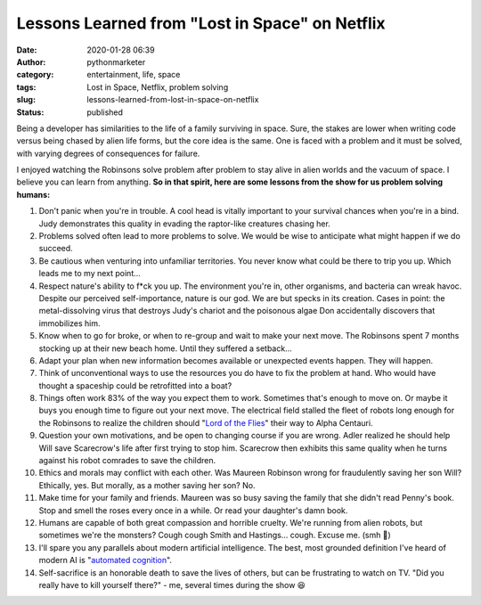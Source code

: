 Lessons Learned from "Lost in Space" on Netflix
###############################################
:date: 2020-01-28 06:39
:author: pythonmarketer
:category: entertainment, life, space
:tags: Lost in Space, Netflix, problem solving
:slug: lessons-learned-from-lost-in-space-on-netflix
:status: published

Being a developer has similarities to the life of a family surviving in space. Sure, the stakes are lower when writing code versus being chased by alien life forms, but the core idea is the same. One is faced with a problem and it must be solved, with varying degrees of consequences for failure.

I enjoyed watching the Robinsons solve problem after problem to stay alive in alien worlds and the vacuum of space. I believe you can learn from anything. **So in that spirit, here are some lessons from the show for us problem solving humans:**

#. |tayrob|\ Don't panic when you're in trouble. A cool head is vitally important to your survival chances when you're in a bind. Judy demonstrates this quality in evading the raptor-like creatures chasing her.
#. Problems solved often lead to more problems to solve. We would be wise to anticipate what might happen if we do succeed.
#. Be cautious when venturing into unfamiliar territories. You never know what could be there to trip you up. Which leads me to my next point...
#. Respect nature's ability to f*ck you up. The environment you're in, other organisms, and bacteria can wreak havoc. Despite our perceived self-importance, nature is our god. We are but specks in its creation. Cases in point: the metal-dissolving virus that destroys Judy's chariot and the poisonous algae Don accidentally discovers that immobilizes him.
#. Know when to go for broke, or when to re-group and wait to make your next move. The Robinsons spent 7 months stocking up at their new beach home. Until they suffered a setback...\ |beach|
#. Adapt your plan when new information becomes available or unexpected events happen. They will happen.
#. Think of unconventional ways to use the resources you do have to fix the problem at hand. Who would have thought a spaceship could be retrofitted into a boat?
#. Things often work 83% of the way you expect them to work. Sometimes that's enough to move on. Or maybe it buys you enough time to figure out your next move. The electrical field stalled the fleet of robots long enough for the Robinsons to realize the children should "`Lord of the Flies <https://en.wikipedia.org/wiki/Lord_of_the_Flies>`__" their way to Alpha Centauri.
#. Question your own motivations, and be open to changing course if you are wrong. Adler realized he should help Will save Scarecrow's life after first trying to stop him. Scarecrow then exhibits this same quality when he turns against his robot comrades to save the children.
#. Ethics and morals may conflict with each other. Was Maureen Robinson wrong for fraudulently saving her son Will? Ethically, yes. But morally, as a mother saving her son? No.
#. Make time for your family and friends. Maureen was so busy saving the family that she didn't read Penny's book. Stop and smell the roses every once in a while. Or read your daughter's damn book.
#. Humans are capable of both great compassion and horrible cruelty. We're running from alien robots, but sometimes we're the monsters? Cough cough Smith and Hastings... cough. Excuse me. (smh 🤦)
#. |robot|\ I'll spare you any parallels about modern artificial intelligence. The best, most grounded definition I've heard of modern AI is "`automated cognition <https://twitter.com/fchollet/status/1214392496375025664?lang=en>`__".
#. Self-sacrifice is an honorable death to save the lives of others, but can be frustrating to watch on TV. "Did you really have to kill yourself there?" - me, several times during the show 😆

.. |tayrob| image:: https://pythonmarketer.files.wordpress.com/2020/01/tayrob.jpeg
   :class: size-full wp-image-2271 alignright
   :width: 300px
   :height: 168px
.. |beach| image:: https://pythonmarketer.files.wordpress.com/2020/01/beach.jpg
   :class: alignnone size-full wp-image-2279
   :width: 2155px
   :height: 1181px
.. |robot| image:: https://pythonmarketer.files.wordpress.com/2020/01/robot-1.jpeg
   :class: wp-image-2282 alignright
   :width: 358px
   :height: 179px
